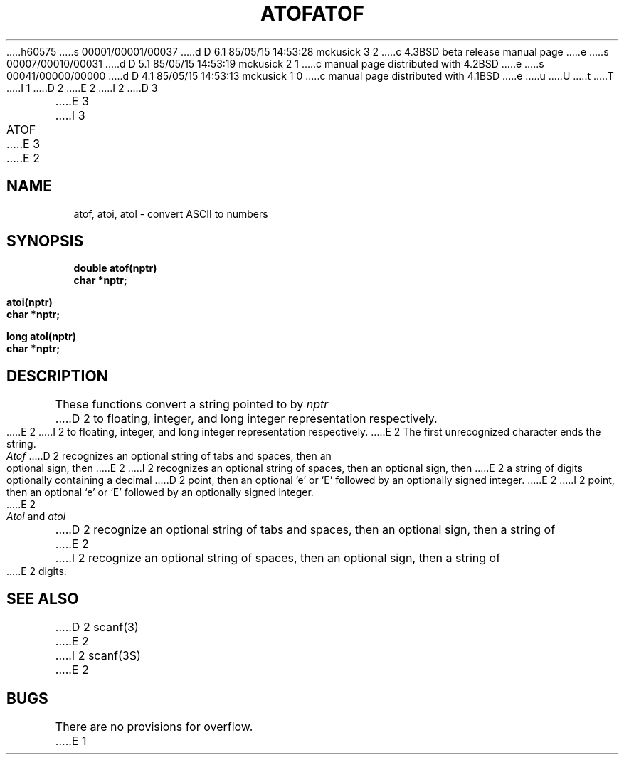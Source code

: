 h60575
s 00001/00001/00037
d D 6.1 85/05/15 14:53:28 mckusick 3 2
c 4.3BSD beta release manual page
e
s 00007/00010/00031
d D 5.1 85/05/15 14:53:19 mckusick 2 1
c manual page distributed with 4.2BSD
e
s 00041/00000/00000
d D 4.1 85/05/15 14:53:13 mckusick 1 0
c manual page distributed with 4.1BSD
e
u
U
t
T
I 1
.\"	%W% (Berkeley) %G%
.\"
D 2
.TH ATOF 3 
E 2
I 2
D 3
.TH ATOF 3  "19 January 1983"
E 3
I 3
.TH ATOF 3  "%Q%"
E 3
E 2
.AT 3
.SH NAME
atof, atoi, atol \- convert ASCII to numbers
.SH SYNOPSIS
.nf
.B double atof(nptr)
.B char *nptr;
.PP
.B atoi(nptr)
.B char *nptr;
.PP
.B long atol(nptr)
.B char *nptr;
.fi
.SH DESCRIPTION
These functions convert a string pointed to by
.I nptr
D 2
to floating, integer, and long integer
representation respectively.
E 2
I 2
to floating, integer, and long integer representation respectively.
E 2
The first unrecognized character ends the string.
.PP
.I Atof
D 2
recognizes an optional string of tabs and spaces,
then an optional sign, then
E 2
I 2
recognizes an optional string of spaces, then an optional sign, then
E 2
a string of digits optionally containing a decimal
D 2
point, then an optional `e' or `E' followed
by an optionally signed integer.
E 2
I 2
point, then an optional `e' or `E' followed by an optionally signed integer.
E 2
.PP
.I Atoi
and
.I atol
D 2
recognize an optional string of tabs and spaces,
then an optional sign, then a string of
E 2
I 2
recognize an optional string of spaces, then an optional sign, then a
string of
E 2
digits.
.SH SEE ALSO
D 2
scanf(3)
E 2
I 2
scanf(3S)
E 2
.SH BUGS
There are no provisions for overflow.
E 1
